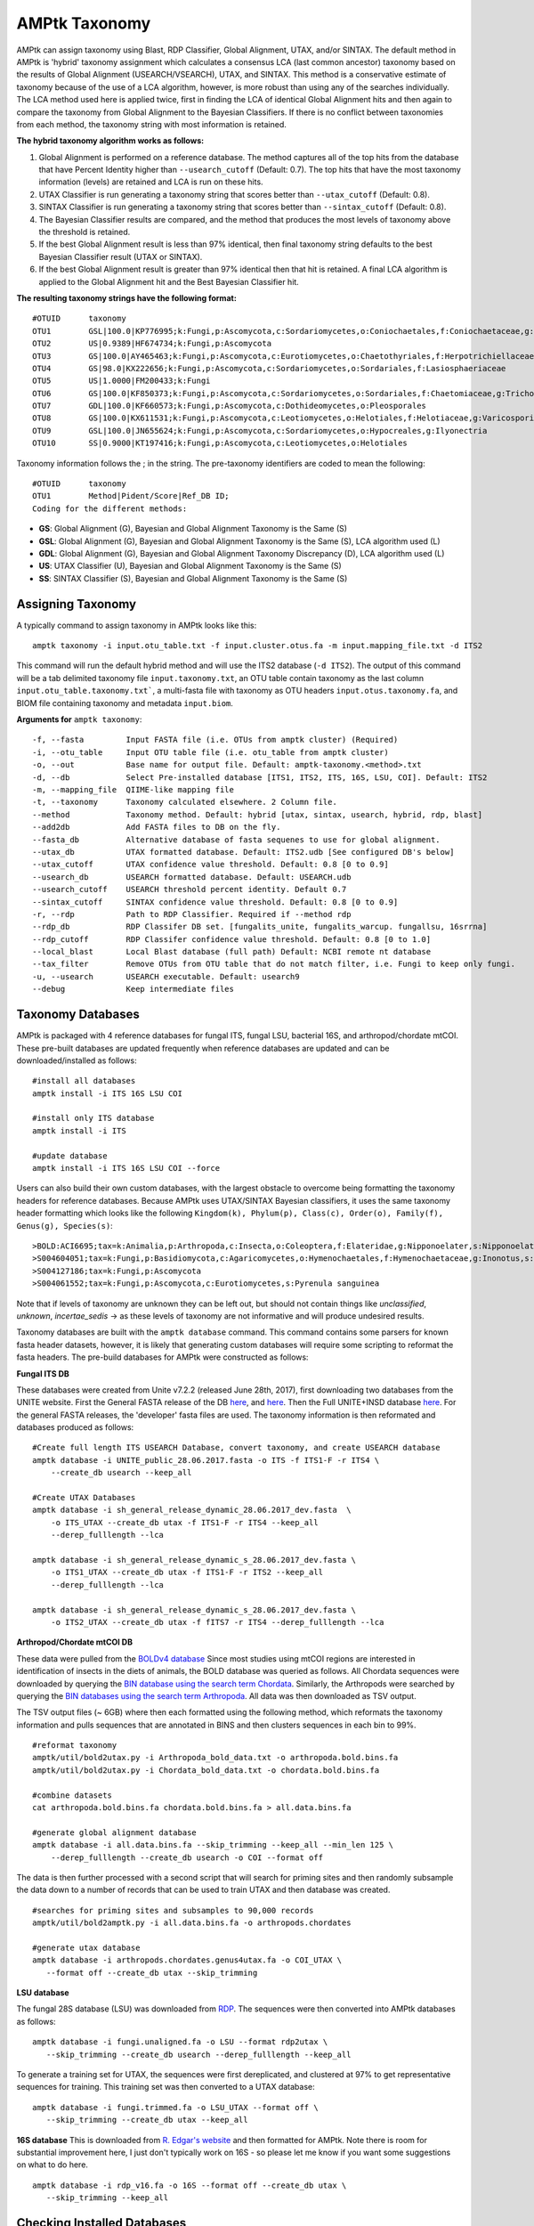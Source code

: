 
.. _taxonomy:

AMPtk Taxonomy
================

AMPtk can assign taxonomy using Blast, RDP Classifier, Global Alignment, UTAX, and/or SINTAX. The default method in AMPtk is 'hybrid' taxonomy assignment which calculates a consensus LCA (last common ancestor) taxonomy based on the results of Global Alignment (USEARCH/VSEARCH), UTAX, and SINTAX. This method is a conservative estimate of taxonomy because of the use of a LCA algorithm, however, is more robust than using any of the searches individually. The LCA method used here is applied twice, first in finding the LCA of identical Global Alignment hits and then again to compare the taxonomy from Global Alignment to the Bayesian Classifiers. If there is no conflict between taxonomies from each method, the taxonomy string with most information is retained.

**The hybrid taxonomy algorithm works as follows:**

1) Global Alignment is performed on a reference database. The method captures all of the top hits from the database that have Percent Identity higher than ``--usearch_cutoff`` (Default: 0.7). The top hits that have the most taxonomy information (levels) are retained and LCA is run on these hits.
2) UTAX Classifier is run generating a taxonomy string that scores better than ``--utax_cutoff`` (Default: 0.8).
3) SINTAX Classifier is run generating a taxonomy string that scores better than ``--sintax_cutoff`` (Default: 0.8).
4) The Bayesian Classifier results are compared, and the method that produces the most levels of taxonomy above the threshold is retained.
5) If the best Global Alignment result is less than 97% identical, then final taxonomy string defaults to the best Bayesian Classifier result (UTAX or SINTAX).
6) If the best Global Alignment result is greater than 97% identical then that hit is retained. A final LCA algorithm is applied to the Global Alignment hit and the Best Bayesian Classifier hit.

**The resulting taxonomy strings have the following format:**
::
    #OTUID	taxonomy
    OTU1	GSL|100.0|KP776995;k:Fungi,p:Ascomycota,c:Sordariomycetes,o:Coniochaetales,f:Coniochaetaceae,g:Coniochaeta
    OTU2	US|0.9389|HF674734;k:Fungi,p:Ascomycota
    OTU3	GS|100.0|AY465463;k:Fungi,p:Ascomycota,c:Eurotiomycetes,o:Chaetothyriales,f:Herpotrichiellaceae,g:Phialophora
    OTU4	GS|98.0|KX222656;k:Fungi,p:Ascomycota,c:Sordariomycetes,o:Sordariales,f:Lasiosphaeriaceae
    OTU5	US|1.0000|FM200433;k:Fungi
    OTU6	GS|100.0|KF850373;k:Fungi,p:Ascomycota,c:Sordariomycetes,o:Sordariales,f:Chaetomiaceae,g:Trichocladium,s:Trichocladium opacum
    OTU7	GDL|100.0|KF660573;k:Fungi,p:Ascomycota,c:Dothideomycetes,o:Pleosporales
    OTU8	GS|100.0|KX611531;k:Fungi,p:Ascomycota,c:Leotiomycetes,o:Helotiales,f:Helotiaceae,g:Varicosporium,s:Varicosporium elodeae
    OTU9	GSL|100.0|JN655624;k:Fungi,p:Ascomycota,c:Sordariomycetes,o:Hypocreales,g:Ilyonectria
    OTU10	SS|0.9000|KT197416;k:Fungi,p:Ascomycota,c:Leotiomycetes,o:Helotiales

Taxonomy information follows the ; in the string. The pre-taxonomy identifiers are coded to mean the following:
::
    #OTUID	taxonomy
    OTU1	Method|Pident/Score|Ref_DB ID;
    Coding for the different methods:

- **GS**:    Global Alignment (G), Bayesian and Global Alignment Taxonomy is the Same (S)
- **GSL**:   Global Alignment (G), Bayesian and Global Alignment Taxonomy is the Same (S), LCA algorithm used (L)
- **GDL**:   Global Alignment (G), Bayesian and Global Alignment Taxonomy Discrepancy (D), LCA algorithm used (L)
- **US**:    UTAX Classifier (U), Bayesian and Global Alignment Taxonomy is the Same (S)
- **SS**:    SINTAX Classifier (S), Bayesian and Global Alignment Taxonomy is the Same (S)

Assigning Taxonomy
-------------------------------------
A typically command to assign taxonomy in AMPtk looks like this:
::
    amptk taxonomy -i input.otu_table.txt -f input.cluster.otus.fa -m input.mapping_file.txt -d ITS2
    
This command will run the default hybrid method and will use the ITS2 database (``-d ITS2``).  The output of this command will be a tab delimited taxonomy file ``input.taxonomy.txt``, an OTU table contain taxonomy as the last column ``input.otu_table.taxonomy.txt```, a multi-fasta file with taxonomy as OTU headers ``input.otus.taxonomy.fa``, and BIOM file containing taxonomy and metadata ``input.biom``.

**Arguments for** ``amptk taxonomy``:
::
     -f, --fasta         Input FASTA file (i.e. OTUs from amptk cluster) (Required)
     -i, --otu_table     Input OTU table file (i.e. otu_table from amptk cluster)
     -o, --out           Base name for output file. Default: amptk-taxonomy.<method>.txt
     -d, --db            Select Pre-installed database [ITS1, ITS2, ITS, 16S, LSU, COI]. Default: ITS2
     -m, --mapping_file  QIIME-like mapping file
     -t, --taxonomy      Taxonomy calculated elsewhere. 2 Column file.
     --method            Taxonomy method. Default: hybrid [utax, sintax, usearch, hybrid, rdp, blast]
     --add2db            Add FASTA files to DB on the fly.
     --fasta_db          Alternative database of fasta sequenes to use for global alignment.
     --utax_db           UTAX formatted database. Default: ITS2.udb [See configured DB's below]
     --utax_cutoff       UTAX confidence value threshold. Default: 0.8 [0 to 0.9]
     --usearch_db        USEARCH formatted database. Default: USEARCH.udb
     --usearch_cutoff    USEARCH threshold percent identity. Default 0.7
     --sintax_cutoff     SINTAX confidence value threshold. Default: 0.8 [0 to 0.9]
     -r, --rdp           Path to RDP Classifier. Required if --method rdp
     --rdp_db            RDP Classifer DB set. [fungalits_unite, fungalits_warcup. fungallsu, 16srrna]  
     --rdp_cutoff        RDP Classifer confidence value threshold. Default: 0.8 [0 to 1.0]
     --local_blast       Local Blast database (full path) Default: NCBI remote nt database   
     --tax_filter        Remove OTUs from OTU table that do not match filter, i.e. Fungi to keep only fungi.
     -u, --usearch       USEARCH executable. Default: usearch9
     --debug             Keep intermediate files
     
Taxonomy Databases
-------------------------------------
AMPtk is packaged with 4 reference databases for fungal ITS, fungal LSU, bacterial 16S, and arthropod/chordate mtCOI. These pre-built databases are updated frequently when reference databases are updated and can be downloaded/installed as follows:
::
    #install all databases
    amptk install -i ITS 16S LSU COI

    #install only ITS database
    amptk install -i ITS

    #update database
    amptk install -i ITS 16S LSU COI --force
    
Users can also build their own custom databases, with the largest obstacle to overcome being formatting the taxonomy headers for reference databases.  Because AMPtk uses UTAX/SINTAX Bayesian classifiers, it uses the same taxonomy header formatting which looks like the following ``Kingdom(k), Phylum(p), Class(c), Order(o), Family(f), Genus(g), Species(s)``:
::
    >BOLD:ACI6695;tax=k:Animalia,p:Arthropoda,c:Insecta,o:Coleoptera,f:Elateridae,g:Nipponoelater,s:Nipponoelater babai
    >S004604051;tax=k:Fungi,p:Basidiomycota,c:Agaricomycetes,o:Hymenochaetales,f:Hymenochaetaceae,g:Inonotus,s:Sanghuangporus zonatus
    >S004127186;tax=k:Fungi,p:Ascomycota
    >S004061552;tax=k:Fungi,p:Ascomycota,c:Eurotiomycetes,s:Pyrenula sanguinea

Note that if levels of taxonomy are unknown they can be left out, but should not contain things like `unclassified`, `unknown`, `incertae_sedis` -> as these levels of taxonomy are not informative and will produce undesired results.

Taxonomy databases are built with the ``amptk database`` command.  This command contains some parsers for known fasta header datasets, however, it is likely that generating custom databases will require some scripting to reformat the fasta headers.  The pre-build databases for AMPtk were constructed as follows:

**Fungal ITS DB**

These databases were created from Unite v7.2.2 (released June 28th, 2017), first downloading two databases from the UNITE website.  First the General FASTA release of the DB `here <https://unite.ut.ee/sh_files/sh_general_release_28.06.2017.zip>`_, and `here <https://unite.ut.ee/sh_files/sh_general_release_s_28.06.2017.zip>`_.  Then the Full UNITE+INSD database `here <https://unite.ut.ee/sh_files/UNITE_public_28.06.2017.fasta.zip>`_.  For the general FASTA releases, the 'developer' fasta files are used. The taxonomy information is then reformated and databases produced as follows:
::
    #Create full length ITS USEARCH Database, convert taxonomy, and create USEARCH database
    amptk database -i UNITE_public_28.06.2017.fasta -o ITS -f ITS1-F -r ITS4 \
        --create_db usearch --keep_all

    #Create UTAX Databases
    amptk database -i sh_general_release_dynamic_28.06.2017_dev.fasta  \
        -o ITS_UTAX --create_db utax -f ITS1-F -r ITS4 --keep_all
        --derep_fulllength --lca
        
    amptk database -i sh_general_release_dynamic_s_28.06.2017_dev.fasta \
        -o ITS1_UTAX --create_db utax -f ITS1-F -r ITS2 --keep_all
        --derep_fulllength --lca
        
    amptk database -i sh_general_release_dynamic_s_28.06.2017_dev.fasta \
        -o ITS2_UTAX --create_db utax -f fITS7 -r ITS4 --derep_fulllength --lca

**Arthropod/Chordate mtCOI DB**

These data were pulled from the `BOLDv4 database <http://v4.boldsystems.org>`_  Since most studies using mtCOI regions are interested in identification of insects in the diets of animals, the BOLD database was queried as follows.  All Chordata sequences were downloaded by querying the `BIN database using the search term Chordata <http://v4.boldsystems.org/index.php/Public_BINSearch?query=Chordata&searchBIN=Search+BINs>`_.  Similarly, the Arthropods were searched by querying the `BIN databases using the search term Arthropoda <http://v4.boldsystems.org/index.php/Public_BINSearch?query=Arthropoda&searchBIN=Search+BINs>`_.  All data was then downloaded as TSV output.

The TSV output files (~ 6GB) where then each formatted using the following method, which reformats the taxonomy information and pulls sequences that are annotated in BINS and then clusters sequences in each bin to 99%.
::
    #reformat taxonomy
    amptk/util/bold2utax.py -i Arthropoda_bold_data.txt -o arthropoda.bold.bins.fa
    amptk/util/bold2utax.py -i Chordata_bold_data.txt -o chordata.bold.bins.fa

    #combine datasets
    cat arthropoda.bold.bins.fa chordata.bold.bins.fa > all.data.bins.fa
    
    #generate global alignment database
    amptk database -i all.data.bins.fa --skip_trimming --keep_all --min_len 125 \
        --derep_fulllength --create_db usearch -o COI --format off

The data is then further processed with a second script that will search for priming sites and then randomly subsample the data down to a number of records that can be used to train UTAX and then database was created.
::
 #searches for priming sites and subsamples to 90,000 records
 amptk/util/bold2amptk.py -i all.data.bins.fa -o arthropods.chordates
 
 #generate utax database
 amptk database -i arthropods.chordates.genus4utax.fa -o COI_UTAX \
    --format off --create_db utax --skip_trimming

**LSU database**

The fungal 28S database (LSU) was downloaded from `RDP <http://rdp.cme.msu.edu/download/current_Fungi_unaligned.fa.gz>`_.  The sequences were then converted into AMPtk databases as follows:
::
 amptk database -i fungi.unaligned.fa -o LSU --format rdp2utax \
    --skip_trimming --create_db usearch --derep_fulllength --keep_all

To generate a training set for UTAX, the sequences were first dereplicated, and clustered at 97% to get representative sequences for training.  This training set was then converted to a UTAX database:
::
 amptk database -i fungi.trimmed.fa -o LSU_UTAX --format off \
    --skip_trimming --create_db utax --keep_all

**16S database**
This is downloaded from `R. Edgar's website <http://drive5.com/utax/data/rdp_v16.tar.gz>`_ and then formatted for AMPtk.  Note there is room for substantial improvement here, I just don't typically work on 16S - so please let me know if you want some suggestions on what to do here.
::
 amptk database -i rdp_v16.fa -o 16S --format off --create_db utax \
    --skip_trimming --keep_all

Checking Installed Databases
-------------------------------------
A simple ``amptk taxonomy`` command will show you all the arguments as well as display which databases have been installed.
::
    amptk taxonomy

    Usage:       amptk taxonomy <arguments>
    version:     0.10.4

    Description: Script maps OTUs to taxonomy information and can append to an OTU table (optional).  
                 By default the script uses a hybrid approach, e.g. gets taxonomy information from 
                 SINTAX, UTAX, and global alignment hits from the larger UNITE-INSD database, and 
                 then parses results to extract the most taxonomy information that it can at 'trustable' 
                 levels. SINTAX/UTAX results are used if BLAST-like search pct identity is less than 97%.  
                 If % identity is greater than 97%, the result with most taxonomy levels is retained.
    
    Arguments:   -f, --fasta         Input FASTA file (i.e. OTUs from amptk cluster) (Required)
                 -i, --otu_table     Input OTU table file (i.e. otu_table from amptk cluster)
                 -o, --out           Base name for output file. Default: amptk-taxonomy.<method>.txt
                 -d, --db            Select Pre-installed database [ITS1, ITS2, ITS, 16S, LSU, COI]. Default: ITS2
                 -m, --mapping_file  QIIME-like mapping file
                 -t, --taxonomy      Taxonomy calculated elsewhere. 2 Column file.
                 --method            Taxonomy method. Default: hybrid [utax, sintax, usearch, hybrid, rdp, blast]
                 --add2db            Add FASTA files to DB on the fly.
                 --fasta_db          Alternative database of fasta sequenes to use for global alignment.
                 --utax_db           UTAX formatted database. Default: ITS2.udb [See configured DB's below]
                 --utax_cutoff       UTAX confidence value threshold. Default: 0.8 [0 to 0.9]
                 --usearch_db        USEARCH formatted database. Default: USEARCH.udb
                 --usearch_cutoff    USEARCH threshold percent identity. Default 0.7
                 --sintax_cutoff     SINTAX confidence value threshold. Default: 0.8 [0 to 0.9]
                 -r, --rdp           Path to RDP Classifier. Required if --method rdp
                 --rdp_db            RDP Classifer DB set. [fungalits_unite, fungalits_warcup. fungallsu, 16srrna]  
                 --rdp_cutoff        RDP Classifer confidence value threshold. Default: 0.8 [0 to 1.0]
                 --local_blast       Local Blast database (full path) Default: NCBI remote nt database   
                 --tax_filter        Remove OTUs from OTU table that do not match filter, i.e. Fungi to keep only fungi.
                 -u, --usearch       USEARCH executable. Default: usearch9
                 --debug             Keep intermediate files

    Databases Configured: 
    DB_name         DB_type   FASTA originated from                               Fwd Primer   Rev Primer   Records  
    16S.udb         utax      rdp_16s_v16s_sp.fa                                  None         None         13143    
    COI.udb         usearch   arthropods_chordates.bold.fa                        None         None         423813   
    COI_UTAX.udb    utax      test2.genus4utax.fa                                 None         None         90000    
    ITS.udb         usearch   UNITE_public_28.06.2017.fasta                       ITS1-F       ITS4         592807   
    ITS1_UTAX.udb   utax      sh_general_release_dynamic_s_28.06.2017_dev.fasta   ITS1-F       ITS2         57343    
    ITS2_UTAX.udb   utax      sh_general_release_dynamic_s_28.06.2017_dev.fasta   fITS7        ITS4         56015    
    ITS_UTAX.udb    utax      sh_general_release_dynamic_28.06.2017_dev.fasta     ITS1-F       ITS4         30437    
    LSU.udb         usearch   current_Fungi_unaligned.fa                          None         None         92378     
    